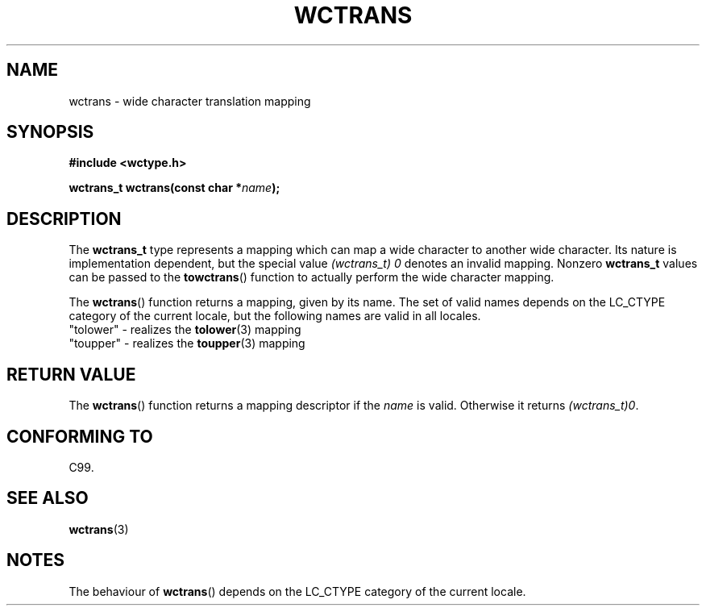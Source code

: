.\" Copyright (c) Bruno Haible <haible@clisp.cons.org>
.\"
.\" This is free documentation; you can redistribute it and/or
.\" modify it under the terms of the GNU General Public License as
.\" published by the Free Software Foundation; either version 2 of
.\" the License, or (at your option) any later version.
.\"
.\" References consulted:
.\"   GNU glibc-2 source code and manual
.\"   Dinkumware C library reference http://www.dinkumware.com/
.\"   OpenGroup's Single Unix specification http://www.UNIX-systems.org/online.html
.\"   ISO/IEC 9899:1999
.\"
.TH WCTRANS 3  1999-07-25 "GNU" "Linux Programmer's Manual"
.SH NAME
wctrans \- wide character translation mapping
.SH SYNOPSIS
.nf
.B #include <wctype.h>
.sp
.BI "wctrans_t wctrans(const char *" name );
.fi
.SH DESCRIPTION
The \fBwctrans_t\fP type represents a mapping which can map a wide character to
another wide character. Its nature is implementation dependent, but the special
value \fI(wctrans_t)\ 0\fP denotes an invalid mapping. Nonzero \fBwctrans_t\fP
values can be passed to the \fBtowctrans\fP() function to actually perform
the wide character mapping.
.PP
The \fBwctrans\fP() function returns a mapping, given by its name. The set of
valid names depends on the LC_CTYPE category of the current locale, but the
following names are valid in all locales.
.nf
  "tolower" \- realizes the \fBtolower\fP(3) mapping
  "toupper" \- realizes the \fBtoupper\fP(3) mapping
.fi
.SH "RETURN VALUE"
The \fBwctrans\fP() function returns a mapping descriptor if the \fIname\fP
is valid. Otherwise it returns \fI(wctrans_t)0\fP.
.SH "CONFORMING TO"
C99.
.SH "SEE ALSO"
.BR wctrans (3)
.SH NOTES
The behaviour of \fBwctrans\fP() depends on the LC_CTYPE category of the
current locale.
